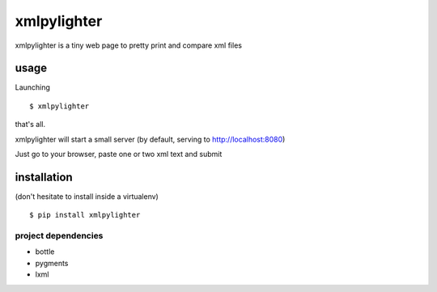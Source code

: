 xmlpylighter
============

xmlpylighter is a tiny web page to pretty print and compare xml files

usage
-----

Launching

::

    $ xmlpylighter

that's all.

xmlpylighter will start a small server
(by default, serving to http://localhost:8080)

Just go to your browser, paste one or two xml text and submit

installation
------------

(don't hesitate to install inside a virtualenv)

::

    $ pip install xmlpylighter


project dependencies
""""""""""""""""""""

* bottle
* pygments
* lxml
